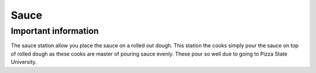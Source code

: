 ==========
Sauce
==========

Important information
------------------------
The sauce station allow you place the sauce on a rolled out dough.
This station the cooks simply pour the sauce on top of rolled dough as these cooks are master of pouring sauce evenly.
These pour so well due to going to Pizza State University.
